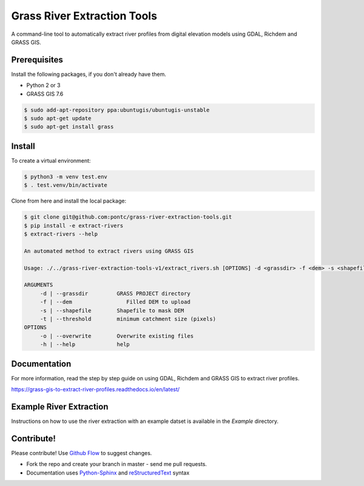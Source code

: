 Grass River Extraction Tools
============================

A command-line tool to automatically extract river profiles 
from digital elevation models using GDAL, Richdem and GRASS GIS.


Prerequisites
-------------

Install the following packages, if you don't already have them.

-  Python 2 or 3

-  GRASS GIS 7.6

.. code:: bash

   $ sudo add-apt-repository ppa:ubuntugis/ubuntugis-unstable
   $ sudo apt-get update
   $ sudo apt-get install grass

Install
-------

To create a virtual environment:

.. code:: bash

   $ python3 -m venv test.env 
   $ . test.venv/bin/activate

Clone from here and install the local package: 

.. code:: bash

   $ git clone git@github.com:pontc/grass-river-extraction-tools.git
   $ pip install -e extract-rivers
   $ extract-rivers --help

   An automated method to extract rivers using GRASS GIS

   Usage: ./../grass-river-extraction-tools-v1/extract_rivers.sh [OPTIONS] -d <grassdir> -f <dem> -s <shapefile> -t <threshold>

   ARGUMENTS
   	-d | --grassdir		GRASS PROJECT directory
   	-f | --dem		   Filled DEM to upload
   	-s | --shapefile	Shapefile to mask DEM
   	-t | --threshold	minimum catchment size (pixels)
   OPTIONS
   	-o | --overwrite	Overwrite existing files
   	-h | --help		help


Documentation
---------------

For more information, read the step by step guide on
using GDAL, Richdem and GRASS GIS to extract river profiles. 

https://grass-gis-to-extract-river-profiles.readthedocs.io/en/latest/

Example River Extraction
-------------------------

Instructions on how to use the river extraction with an example datset is
available in the *Example* directory.


Contribute!
-----------

Please contribute! Use `Github Flow <https://guides.github.com/introduction/flow/index.html>`_ to suggest changes.

- Fork the repo and create your branch in master - send me pull requests.

- Documentation uses `Python-Sphinx <http://www.sphinx-doc.org/en/master/>`_ and `reStructuredText <http://docutils.sourceforge.net/rst.html>`_ syntax
